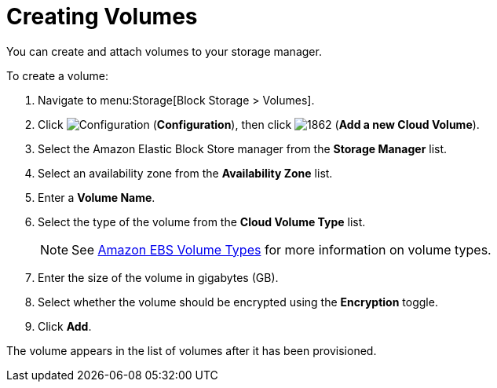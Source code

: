 [[creating_cloud_volumes_ebs]]
= Creating Volumes

You can create and attach volumes to your storage manager.

To create a volume:

. Navigate to menu:Storage[Block Storage > Volumes].
. Click  image:1847.png[Configuration] (*Configuration*), then click  image:1862.png[] (*Add a new Cloud Volume*).
. Select the Amazon Elastic Block Store manager from the *Storage Manager* list.
. Select an availability zone from the *Availability Zone* list.
. Enter a *Volume Name*.
. Select the type of the volume from the *Cloud Volume Type* list.
+
[NOTE]
====
See http://docs.aws.amazon.com/AWSEC2/latest/UserGuide/EBSVolumeTypes.html[Amazon EBS Volume Types] for more information on volume types.
====
+
. Enter the size of the volume in gigabytes (GB).
. Select whether the volume should be encrypted using the *Encryption* toggle.
. Click *Add*.

The volume appears in the list of volumes after it has been provisioned.


